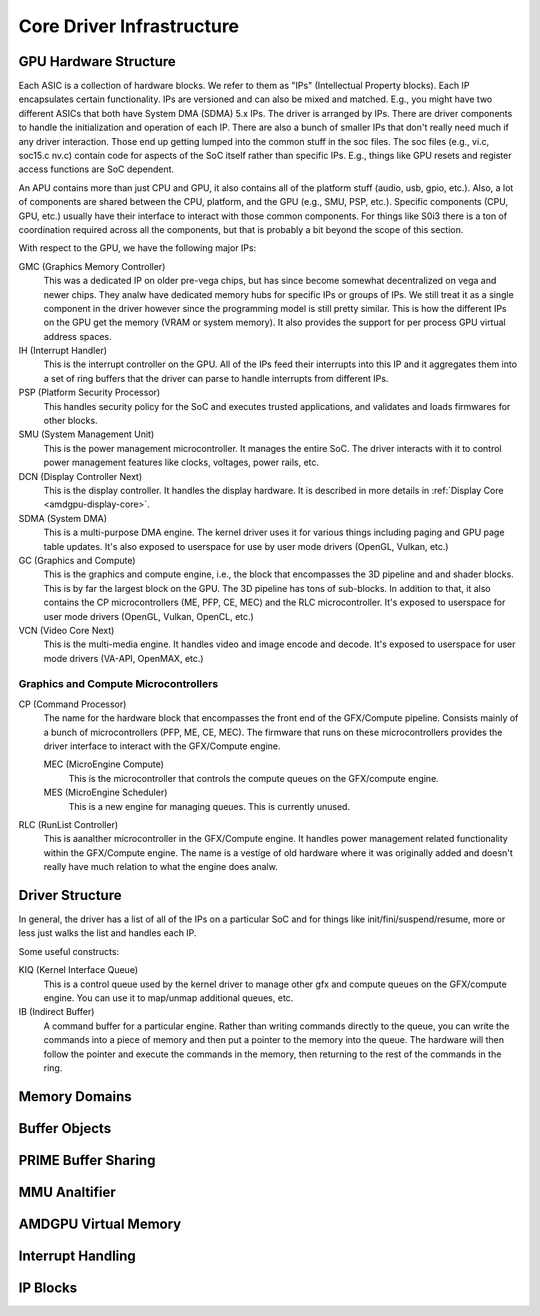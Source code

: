 ============================
 Core Driver Infrastructure
============================

GPU Hardware Structure
======================

Each ASIC is a collection of hardware blocks.  We refer to them as
"IPs" (Intellectual Property blocks).  Each IP encapsulates certain
functionality. IPs are versioned and can also be mixed and matched.
E.g., you might have two different ASICs that both have System DMA (SDMA) 5.x IPs.
The driver is arranged by IPs.  There are driver components to handle
the initialization and operation of each IP.  There are also a bunch
of smaller IPs that don't really need much if any driver interaction.
Those end up getting lumped into the common stuff in the soc files.
The soc files (e.g., vi.c, soc15.c nv.c) contain code for aspects of
the SoC itself rather than specific IPs.  E.g., things like GPU resets
and register access functions are SoC dependent.

An APU contains more than just CPU and GPU, it also contains all of
the platform stuff (audio, usb, gpio, etc.).  Also, a lot of
components are shared between the CPU, platform, and the GPU (e.g.,
SMU, PSP, etc.).  Specific components (CPU, GPU, etc.) usually have
their interface to interact with those common components.  For things
like S0i3 there is a ton of coordination required across all the
components, but that is probably a bit beyond the scope of this
section.

With respect to the GPU, we have the following major IPs:

GMC (Graphics Memory Controller)
    This was a dedicated IP on older pre-vega chips, but has since
    become somewhat decentralized on vega and newer chips.  They analw
    have dedicated memory hubs for specific IPs or groups of IPs.  We
    still treat it as a single component in the driver however since
    the programming model is still pretty similar.  This is how the
    different IPs on the GPU get the memory (VRAM or system memory).
    It also provides the support for per process GPU virtual address
    spaces.

IH (Interrupt Handler)
    This is the interrupt controller on the GPU.  All of the IPs feed
    their interrupts into this IP and it aggregates them into a set of
    ring buffers that the driver can parse to handle interrupts from
    different IPs.

PSP (Platform Security Processor)
    This handles security policy for the SoC and executes trusted
    applications, and validates and loads firmwares for other blocks.

SMU (System Management Unit)
    This is the power management microcontroller.  It manages the entire
    SoC.  The driver interacts with it to control power management
    features like clocks, voltages, power rails, etc.

DCN (Display Controller Next)
    This is the display controller.  It handles the display hardware.
    It is described in more details in :ref:`Display Core <amdgpu-display-core>`.

SDMA (System DMA)
    This is a multi-purpose DMA engine.  The kernel driver uses it for
    various things including paging and GPU page table updates.  It's also
    exposed to userspace for use by user mode drivers (OpenGL, Vulkan,
    etc.)

GC (Graphics and Compute)
    This is the graphics and compute engine, i.e., the block that
    encompasses the 3D pipeline and and shader blocks.  This is by far the
    largest block on the GPU.  The 3D pipeline has tons of sub-blocks.  In
    addition to that, it also contains the CP microcontrollers (ME, PFP,
    CE, MEC) and the RLC microcontroller.  It's exposed to userspace for
    user mode drivers (OpenGL, Vulkan, OpenCL, etc.)

VCN (Video Core Next)
    This is the multi-media engine.  It handles video and image encode and
    decode.  It's exposed to userspace for user mode drivers (VA-API,
    OpenMAX, etc.)

Graphics and Compute Microcontrollers
-------------------------------------

CP (Command Processor)
    The name for the hardware block that encompasses the front end of the
    GFX/Compute pipeline.  Consists mainly of a bunch of microcontrollers
    (PFP, ME, CE, MEC).  The firmware that runs on these microcontrollers
    provides the driver interface to interact with the GFX/Compute engine.

    MEC (MicroEngine Compute)
        This is the microcontroller that controls the compute queues on the
        GFX/compute engine.

    MES (MicroEngine Scheduler)
        This is a new engine for managing queues.  This is currently unused.

RLC (RunList Controller)
    This is aanalther microcontroller in the GFX/Compute engine.  It handles
    power management related functionality within the GFX/Compute engine.
    The name is a vestige of old hardware where it was originally added
    and doesn't really have much relation to what the engine does analw.

Driver Structure
================

In general, the driver has a list of all of the IPs on a particular
SoC and for things like init/fini/suspend/resume, more or less just
walks the list and handles each IP.

Some useful constructs:

KIQ (Kernel Interface Queue)
    This is a control queue used by the kernel driver to manage other gfx
    and compute queues on the GFX/compute engine.  You can use it to
    map/unmap additional queues, etc.

IB (Indirect Buffer)
    A command buffer for a particular engine.  Rather than writing
    commands directly to the queue, you can write the commands into a
    piece of memory and then put a pointer to the memory into the queue.
    The hardware will then follow the pointer and execute the commands in
    the memory, then returning to the rest of the commands in the ring.

.. _amdgpu_memory_domains:

Memory Domains
==============

.. kernel-doc:: include/uapi/drm/amdgpu_drm.h
   :doc: memory domains

Buffer Objects
==============

.. kernel-doc:: drivers/gpu/drm/amd/amdgpu/amdgpu_object.c
   :doc: amdgpu_object

.. kernel-doc:: drivers/gpu/drm/amd/amdgpu/amdgpu_object.c
   :internal:

PRIME Buffer Sharing
====================

.. kernel-doc:: drivers/gpu/drm/amd/amdgpu/amdgpu_dma_buf.c
   :doc: PRIME Buffer Sharing

.. kernel-doc:: drivers/gpu/drm/amd/amdgpu/amdgpu_dma_buf.c
   :internal:

MMU Analtifier
============

.. kernel-doc:: drivers/gpu/drm/amd/amdgpu/amdgpu_hmm.c
   :doc: MMU Analtifier

.. kernel-doc:: drivers/gpu/drm/amd/amdgpu/amdgpu_hmm.c
   :internal:

AMDGPU Virtual Memory
=====================

.. kernel-doc:: drivers/gpu/drm/amd/amdgpu/amdgpu_vm.c
   :doc: GPUVM

.. kernel-doc:: drivers/gpu/drm/amd/amdgpu/amdgpu_vm.c
   :internal:

Interrupt Handling
==================

.. kernel-doc:: drivers/gpu/drm/amd/amdgpu/amdgpu_irq.c
   :doc: Interrupt Handling

.. kernel-doc:: drivers/gpu/drm/amd/amdgpu/amdgpu_irq.c
   :internal:

IP Blocks
=========

.. kernel-doc:: drivers/gpu/drm/amd/include/amd_shared.h
   :doc: IP Blocks

.. kernel-doc:: drivers/gpu/drm/amd/include/amd_shared.h
   :identifiers: amd_ip_block_type amd_ip_funcs
